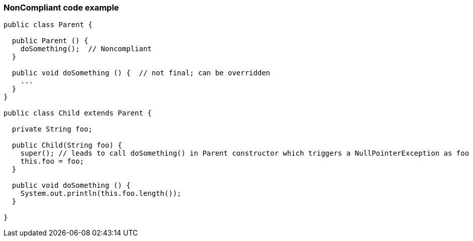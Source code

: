 === NonCompliant code example

[source,text]
----
public class Parent {

  public Parent () {
    doSomething();  // Noncompliant
  }

  public void doSomething () {  // not final; can be overridden
    ...
  }
}

public class Child extends Parent {

  private String foo;

  public Child(String foo) {
    super(); // leads to call doSomething() in Parent constructor which triggers a NullPointerException as foo has not yet been initialized
    this.foo = foo;
  }

  public void doSomething () {
    System.out.println(this.foo.length());
  }

}
----
